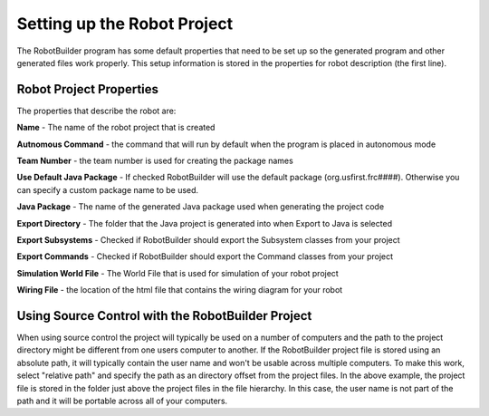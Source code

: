 Setting up the Robot Project
============================

The RobotBuilder program has some default properties that need to be set up so the generated program and other generated files work properly. This setup information is stored in the properties for robot description (the first line).

Robot Project Properties
------------------------

The properties that describe the robot are:

**Name** - The name of the robot project that is created

**Autnomous Command** - the command that will run by default when the program is placed in autonomous mode

**Team Number** - the team number is used for creating the package names

**Use Default Java Package** - If checked RobotBuilder will use the default package (org.usfirst.frc####). Otherwise you can specify a custom package name to be used.

**Java Package** - The name of the generated Java package used when generating the project code

**Export Directory** - The folder that the Java project is generated into when Export to Java is selected

**Export Subsystems** - Checked if RobotBuilder should export the Subsystem classes from your project

**Export Commands** - Checked if RobotBuilder should export the Command classes from your project

**Simulation World File** - The World File that is used for simulation of your robot project

**Wiring File** - the location of the html file that contains the wiring diagram for your robot

Using Source Control with the RobotBuilder Project
--------------------------------------------------

.. image:: images/robotbuilder-setup-1.png

When using source control the project will typically be used on a number of computers and the path to the project directory might be different from one users computer to another. If the RobotBuilder project file is stored using an absolute path, it will typically contain the user name and won't be usable across multiple computers. To make this work, select "relative path" and specify the path as an directory offset from the project files. In the above example, the project file is stored in the folder just above the project files in the file hierarchy. In this case, the user name is not part of the path and it will be portable across all of your computers.

